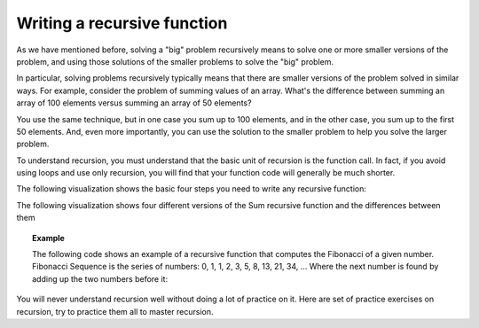 .. This file is part of the OpenDSA eTextbook project. See
.. http://algoviz.org/OpenDSA for more details.
.. Copyright (c) 2012-2013 by the OpenDSA Project Contributors, and
.. distributed under an MIT open source license.

.. avmetadata:: 
   :author: Sally Hamouda
   :requires: recursion intro
   :satisfies: recursion writing
   :topic: Recursion


.. odsalink:: AV/RecurTutor/recursionWrtCON.css


Writing a recursive function
==================================

As we have mentioned before, solving a "big" problem recursively means to solve one or more smaller versions of the problem, and using those solutions of the smaller problems to solve the "big" problem. 

In particular, solving problems recursively typically means that there are smaller versions of the problem solved in similar ways. For example, consider the problem of summing values of an array. What's the difference between summing an array of 100 elements versus summing an array of 50 elements?

You use the same technique, but in one case you sum up to 100 elements, and in the other case, you sum up to the first 50 elements. And, even more importantly, you can use the solution to the smaller problem to help you solve the larger problem.

To understand recursion, you must understand that the basic unit of recursion is the function call. In fact, if you avoid using loops and use only recursion, you will find that your function code will generally be much shorter. 

The following visualization shows the basic four steps you need to write any recursive function:


.. inlineav:: recursionWrtStepsCON ss
   :output: show  

The following visualization shows four different versions of the Sum recursive function and the differences between them

.. inlineav:: recursionWrtSumCON ss
   :output: show  


.. topic:: Example

   The following code shows an example of a recursive function that computes the Fibonacci of a given number.
   Fibonacci Sequence is the series of numbers: 0, 1, 1, 2, 3, 5, 8, 13, 21, 34, ... Where the next number is found by adding up the two numbers before it:
   
   .. codeinclude:: RecurTutor/Fibonacci

You will never understand recursion well without doing a lot of practice on it. Here are set of practice exercises on recursion, try to practice them all to master recursion.

.. odsascript:: AV/RecurTutor/recursionWrtStepsCON.js
.. odsascript:: AV/RecurTutor/recursionWrtSumCON.js
